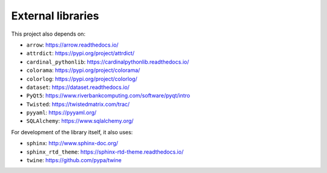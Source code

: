 ..  docs/source/external_dependencies.rst

..  Copyright © 2011-2020 Rudolf Cardinal (rudolf@pobox.com).
    .
    Licensed under the Apache License, Version 2.0 (the "License");
    you may not use this file except in compliance with the License.
    You may obtain a copy of the License at
    .
        http://www.apache.org/licenses/LICENSE-2.0
    .
    Unless required by applicable law or agreed to in writing, software
    distributed under the License is distributed on an "AS IS" BASIS,
    WITHOUT WARRANTIES OR CONDITIONS OF ANY KIND, either express or implied.
    See the License for the specific language governing permissions and
    limitations under the License.


External libraries
==================

This project also depends on:

- ``arrow``: https://arrow.readthedocs.io/
- ``attrdict``: https://pypi.org/project/attrdict/
- ``cardinal_pythonlib``: https://cardinalpythonlib.readthedocs.io/
- ``colorama``: https://pypi.org/project/colorama/
- ``colorlog``: https://pypi.org/project/colorlog/
- ``dataset``: https://dataset.readthedocs.io/
- ``PyQt5``: https://www.riverbankcomputing.com/software/pyqt/intro
- ``Twisted``: https://twistedmatrix.com/trac/
- ``pyyaml``: https://pyyaml.org/
- ``SQLAlchemy``: https://www.sqlalchemy.org/

For development of the library itself, it also uses:

- ``sphinx``: http://www.sphinx-doc.org/
- ``sphinx_rtd_theme``: https://sphinx-rtd-theme.readthedocs.io/
- ``twine``: https://github.com/pypa/twine
